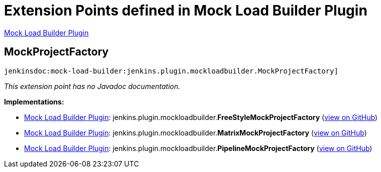 = Extension Points defined in Mock Load Builder Plugin

https://plugins.jenkins.io/mock-load-builder[Mock Load Builder Plugin]

== MockProjectFactory
`jenkinsdoc:mock-load-builder:jenkins.plugin.mockloadbuilder.MockProjectFactory]`

_This extension point has no Javadoc documentation._

**Implementations:**

* https://plugins.jenkins.io/mock-load-builder[Mock Load Builder Plugin]: jenkins.+++<wbr/>+++plugin.+++<wbr/>+++mockloadbuilder.+++<wbr/>+++**FreeStyleMockProjectFactory** (link:https://github.com/jenkinsci/mock-load-builder-plugin/search?q=FreeStyleMockProjectFactory&type=Code[view on GitHub])
* https://plugins.jenkins.io/mock-load-builder[Mock Load Builder Plugin]: jenkins.+++<wbr/>+++plugin.+++<wbr/>+++mockloadbuilder.+++<wbr/>+++**MatrixMockProjectFactory** (link:https://github.com/jenkinsci/mock-load-builder-plugin/search?q=MatrixMockProjectFactory&type=Code[view on GitHub])
* https://plugins.jenkins.io/mock-load-builder[Mock Load Builder Plugin]: jenkins.+++<wbr/>+++plugin.+++<wbr/>+++mockloadbuilder.+++<wbr/>+++**PipelineMockProjectFactory** (link:https://github.com/jenkinsci/mock-load-builder-plugin/search?q=PipelineMockProjectFactory&type=Code[view on GitHub])

